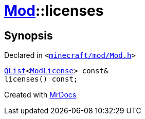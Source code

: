 [#Mod-licenses]
= xref:Mod.adoc[Mod]::licenses
:relfileprefix: ../
:mrdocs:


== Synopsis

Declared in `&lt;https://github.com/PrismLauncher/PrismLauncher/blob/develop/minecraft/mod/Mod.h#L69[minecraft&sol;mod&sol;Mod&period;h]&gt;`

[source,cpp,subs="verbatim,replacements,macros,-callouts"]
----
xref:QList.adoc[QList]&lt;xref:ModLicense.adoc[ModLicense]&gt; const&
licenses() const;
----



[.small]#Created with https://www.mrdocs.com[MrDocs]#
